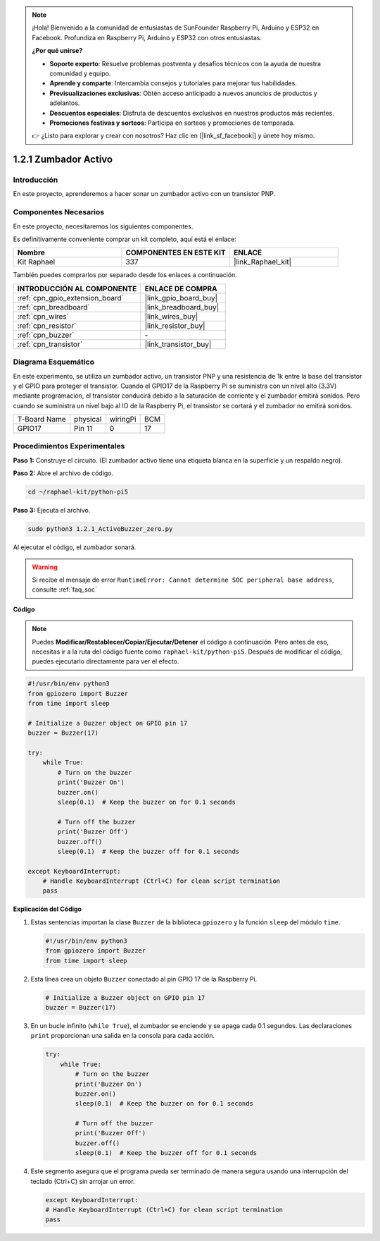 .. note::

    ¡Hola! Bienvenido a la comunidad de entusiastas de SunFounder Raspberry Pi, Arduino y ESP32 en Facebook. Profundiza en Raspberry Pi, Arduino y ESP32 con otros entusiastas.

    **¿Por qué unirse?**

    - **Soporte experto**: Resuelve problemas postventa y desafíos técnicos con la ayuda de nuestra comunidad y equipo.
    - **Aprende y comparte**: Intercambia consejos y tutoriales para mejorar tus habilidades.
    - **Previsualizaciones exclusivas**: Obtén acceso anticipado a nuevos anuncios de productos y adelantos.
    - **Descuentos especiales**: Disfruta de descuentos exclusivos en nuestros productos más recientes.
    - **Promociones festivas y sorteos**: Participa en sorteos y promociones de temporada.

    👉 ¿Listo para explorar y crear con nosotros? Haz clic en [|link_sf_facebook|] y únete hoy mismo.

.. _1.2.1_py_pi5:

1.2.1 Zumbador Activo
=========================

Introducción
----------------

En este proyecto, aprenderemos a hacer sonar un zumbador activo con un transistor PNP.

Componentes Necesarios
---------------------------

En este proyecto, necesitaremos los siguientes componentes.

.. image:: ../python_pi5/img/1.2.1_active_buzzer_list.png

Es definitivamente conveniente comprar un kit completo, aquí está el enlace:

.. list-table::
    :widths: 20 20 20
    :header-rows: 1

    *   - Nombre	
        - COMPONENTES EN ESTE KIT
        - ENLACE
    *   - Kit Raphael
        - 337
        - |link_Raphael_kit|

También puedes comprarlos por separado desde los enlaces a continuación.

.. list-table::
    :widths: 30 20
    :header-rows: 1

    *   - INTRODUCCIÓN AL COMPONENTE
        - ENLACE DE COMPRA

    *   - :ref:`cpn_gpio_extension_board`
        - |link_gpio_board_buy|
    *   - :ref:`cpn_breadboard`
        - |link_breadboard_buy|
    *   - :ref:`cpn_wires`
        - |link_wires_buy|
    *   - :ref:`cpn_resistor`
        - |link_resistor_buy|
    *   - :ref:`cpn_buzzer`
        - \-
    *   - :ref:`cpn_transistor`
        - |link_transistor_buy|


Diagrama Esquemático
------------------------

En este experimento, se utiliza un zumbador activo, un transistor PNP y una 
resistencia de 1k entre la base del transistor y el GPIO para proteger el transistor. 
Cuando el GPIO17 de la Raspberry Pi se suministra con un nivel alto (3.3V) mediante 
programación, el transistor conducirá debido a la saturación de corriente y el zumbador 
emitirá sonidos. Pero cuando se suministra un nivel bajo al IO de la Raspberry Pi, 
el transistor se cortará y el zumbador no emitirá sonidos.

============ ======== ======== ===
T-Board Name physical wiringPi BCM
GPIO17       Pin 11   0        17
============ ======== ======== ===

.. image:: ../python_pi5/img/1.2.1_active_buzzer_schematic.png


Procedimientos Experimentales
--------------------------------

**Paso 1:** Construye el circuito. (El zumbador activo tiene una etiqueta blanca en la superficie y un respaldo negro).

.. image:: ../python_pi5/img/1.2.1_ActiveBuzzer_circuit.png

**Paso 2:** Abre el archivo de código.

.. raw:: html

   <run></run>

.. code-block::

    cd ~/raphael-kit/python-pi5

**Paso 3:** Ejecuta el archivo.

.. raw:: html

   <run></run>

.. code-block::

    sudo python3 1.2.1_ActiveBuzzer_zero.py

Al ejecutar el código, el zumbador sonará.

.. warning::

    Si recibe el mensaje de error ``RuntimeError: Cannot determine SOC peripheral base address``, consulte :ref:`faq_soc`

**Código**

.. note::

    Puedes **Modificar/Restablecer/Copiar/Ejecutar/Detener** el código a continuación. Pero antes de eso, necesitas ir a la ruta del código fuente como ``raphael-kit/python-pi5``. Después de modificar el código, puedes ejecutarlo directamente para ver el efecto.

.. raw:: html

    <run></run>

.. code-block:: python

   #!/usr/bin/env python3
   from gpiozero import Buzzer
   from time import sleep

   # Initialize a Buzzer object on GPIO pin 17
   buzzer = Buzzer(17)

   try:
       while True:
           # Turn on the buzzer
           print('Buzzer On')
           buzzer.on()
           sleep(0.1)  # Keep the buzzer on for 0.1 seconds

           # Turn off the buzzer
           print('Buzzer Off')
           buzzer.off()
           sleep(0.1)  # Keep the buzzer off for 0.1 seconds

   except KeyboardInterrupt:
       # Handle KeyboardInterrupt (Ctrl+C) for clean script termination
       pass


**Explicación del Código**

#. Estas sentencias importan la clase ``Buzzer`` de la biblioteca ``gpiozero`` y la función ``sleep`` del módulo ``time``.

   .. code-block:: python
       
       #!/usr/bin/env python3
       from gpiozero import Buzzer
       from time import sleep


#. Esta línea crea un objeto ``Buzzer`` conectado al pin GPIO 17 de la Raspberry Pi.
    
   .. code-block:: python
       
       # Initialize a Buzzer object on GPIO pin 17
       buzzer = Buzzer(17)
        
      

#. En un bucle infinito (``while True``), el zumbador se enciende y se apaga cada 0.1 segundos. Las declaraciones ``print`` proporcionan una salida en la consola para cada acción.
      
   .. code-block:: python
       
       try:
           while True:
               # Turn on the buzzer
               print('Buzzer On')
               buzzer.on()
               sleep(0.1)  # Keep the buzzer on for 0.1 seconds

               # Turn off the buzzer
               print('Buzzer Off')
               buzzer.off()
               sleep(0.1)  # Keep the buzzer off for 0.1 seconds

#. Este segmento asegura que el programa pueda ser terminado de manera segura usando una interrupción del teclado (Ctrl+C) sin arrojar un error.
      
   .. code-block:: python
       
       except KeyboardInterrupt:
       # Handle KeyboardInterrupt (Ctrl+C) for clean script termination
       pass
      
